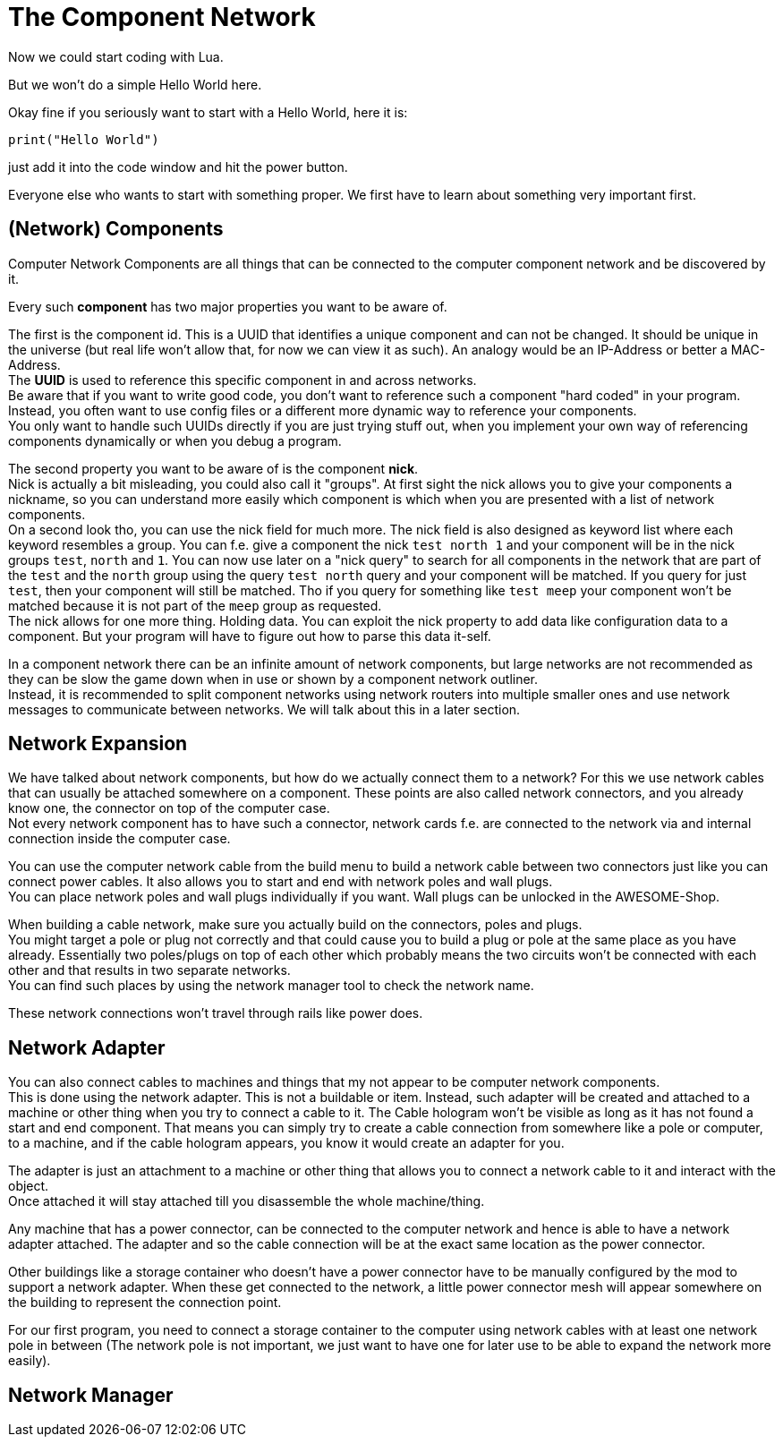 = The Component Network

Now we could start coding with Lua.

But we won't do a simple Hello World here.

Okay fine if you seriously want to start with a Hello World, here it is:
[source,Lua]
----
print("Hello World")
----
just add it into the code window and hit the power button.

Everyone else who wants to start with something proper.
We first have to learn about something very important first.

== (Network) Components
Computer Network Components are all things that can be connected
to the computer component network and be discovered by it.

Every such *component* has two major properties you want to be aware of.

The first is the component id. This is a UUID that identifies a unique component and can not be changed.
It should be unique in the universe (but real life won't allow that, for now we can view it as such).
An analogy would be an IP-Address or better a MAC-Address. +
The **UUID** is used to reference this specific component in and across networks. +
Be aware that if you want to write good code, you don't want to reference such a component
"hard coded" in your program.
Instead, you often want to use config files or a different more dynamic way to reference your components. +
You only want to handle such UUIDs directly if you are just trying stuff out,
when you implement your own way of referencing components dynamically or when you debug a program.

The second property you want to be aware of is the component **nick**. +
Nick is actually a bit misleading, you could also call it "groups".
At first sight the nick allows you to give your components a nickname, so you can understand more easily
which component is which when you are presented with a list of network components. +
On a second look tho, you can use the nick field for much more.
The nick field is also designed as keyword list where each keyword resembles a group.
You can f.e. give a component the nick `test north 1`
and your component will be in the nick groups `test`, `north` and `1`.
You can now use later on a "nick query" to search for all components in the network
that are part of the `test` and the `north` group using the query `test north` query
and your component will be matched.
If you query for just `test`, then your component will still be matched.
Tho if you query for something like `test meep`
your component won't be matched because it is not part of the `meep` group as requested. +
The nick allows for one more thing. Holding data.
You can exploit the nick property to add data like configuration data to a component.
But your program will have to figure out how to parse this data it-self.

[WARN]
====
In a component network there can be an infinite amount of network components,
but large networks are not recommended as they can be slow the game down
when in use or shown by a component network outliner. +
Instead, it is recommended to split component networks using network routers
into multiple smaller ones and use network messages to communicate between networks.
We will talk about this in a later section.
====

== Network Expansion
We have talked about network components, but how do we actually connect them to a network?
For this we use network cables that can usually be attached somewhere on a component.
These points are also called network connectors, and you already know one,
the connector on top of the computer case. +
Not every network component has to have such a connector,
network cards f.e. are connected to the network via and internal connection inside the computer case.

You can use the computer network cable from the build menu to build a network cable between two connectors
just like you can connect power cables.
It also allows you to start and end with network poles and wall plugs. +
You can place network poles and wall plugs individually if you want.
Wall plugs can be unlocked in the AWESOME-Shop.

[WARN]
====
When building a cable network, make sure you actually build on the connectors, poles and plugs. +
You might target a pole or plug not correctly and
that could cause you to build a plug or pole at the same place as you have already.
Essentially two poles/plugs on top of each other which probably means
the two circuits won't be connected with each other and that results in two separate networks. +
You can find such places by using the network manager tool to check the network name.
====

These network connections won't travel through rails like power does.

== Network Adapter
You can also connect cables to machines and things that my not appear to be computer network components. +
This is done using the network adapter. This is not a buildable or item.
Instead, such adapter will be created and attached to a machine or other thing
when you try to connect a cable to it.
The Cable hologram won't be visible as long as it has not found a start and end component.
That means you can simply try to create a cable connection from somewhere like a pole or computer, to a machine,
and if the cable hologram appears, you know it would create an adapter for you.

The adapter is just an attachment to a machine or other thing that allows you
to connect a network cable to it and interact with the object. +
Once attached it will stay attached till you disassemble the whole machine/thing.

Any machine that has a power connector, can be connected to the computer network
and hence is able to have a network adapter attached.
The adapter and so the cable connection will be at the exact same location as the power connector.

Other buildings like a storage container who doesn't have a power connector
have to be manually configured by the mod to support a network adapter.
When these get connected to the network,
a little power connector mesh will appear somewhere on the building to represent the connection point.

For our first program, you need to connect a storage container to the computer
using network cables with at least one network pole in between
(The network pole is not important, we just want to have one for later use to be able to expand the network more easily).

== Network Manager